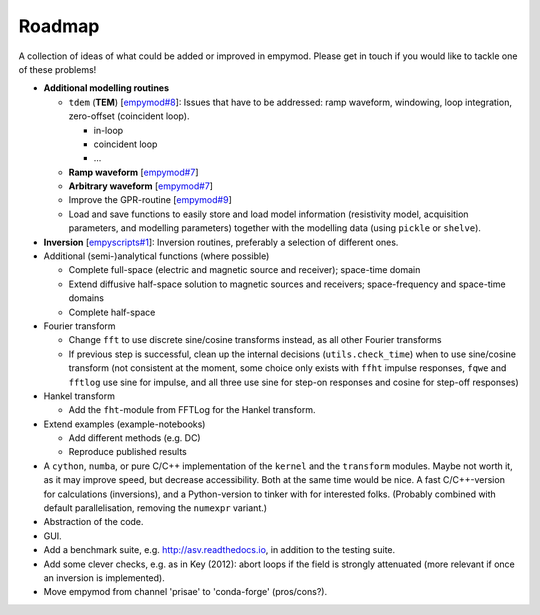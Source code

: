 Roadmap
#######

A collection of ideas of what could be added or improved in empymod. Please get
in touch if you would like to tackle one of these problems!

- **Additional modelling routines**

  - ``tdem`` (**TEM**) [`empymod#8
    <https://github.com/empymod/empymod/issues/8>`_]: Issues that have to be
    addressed: ramp waveform, windowing, loop integration, zero-offset
    (coincident loop).

    - in-loop
    - coincident loop
    - ...

  - **Ramp waveform** [`empymod#7
    <https://github.com/empymod/empymod/issues/7>`_]
  - **Arbitrary waveform** [`empymod#7
    <https://github.com/empymod/empymod/issues/7>`_]
  - Improve the GPR-routine [`empymod#9
    <https://github.com/empymod/empymod/issues/9>`_]
  - Load and save functions to easily store and load model information
    (resistivity model, acquisition parameters, and modelling parameters)
    together with the modelling data (using ``pickle`` or ``shelve``).


- **Inversion** [`empyscripts#1
  <https://github.com/empymod/empyscripts/issues/1>`_]: Inversion routines,
  preferably a selection of different ones.


- Additional (semi-)analytical functions (where possible)

  - Complete full-space (electric and magnetic source and receiver); space-time
    domain
  - Extend diffusive half-space solution to magnetic sources and receivers;
    space-frequency and space-time domains
  - Complete half-space


- Fourier transform

  - Change ``fft`` to use discrete sine/cosine transforms instead, as all other
    Fourier transforms
  - If previous step is successful, clean up the internal decisions
    (``utils.check_time``) when to use sine/cosine transform (not consistent at
    the moment, some choice only exists with ``ffht`` impulse responses,
    ``fqwe`` and ``fftlog`` use sine for impulse, and all three use sine for
    step-on responses and cosine for step-off responses)


- Hankel transform

  - Add the ``fht``-module from FFTLog for the Hankel transform.


- Extend examples (example-notebooks)

  - Add different methods (e.g. DC)
  - Reproduce published results


- A ``cython``, ``numba``, or pure C/C++ implementation of the ``kernel`` and
  the ``transform`` modules. Maybe not worth it, as it may improve speed, but
  decrease accessibility. Both at the same time would be nice. A fast
  C/C++-version for calculations (inversions), and a Python-version to tinker
  with for interested folks. (Probably combined with default parallelisation,
  removing the ``numexpr`` variant.)

- Abstraction of the code.

- GUI.

- Add a benchmark suite, e.g. http://asv.readthedocs.io, in addition to the
  testing suite.

- Add some clever checks, e.g. as in Key (2012): abort loops if the field is
  strongly attenuated (more relevant if once an inversion is implemented).

- Move empymod from channel 'prisae' to 'conda-forge' (pros/cons?).
